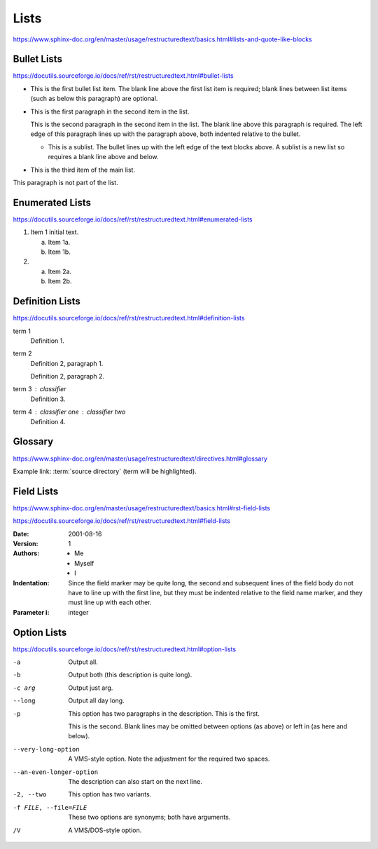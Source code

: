 Lists
=====

https://www.sphinx-doc.org/en/master/usage/restructuredtext/basics.html#lists-and-quote-like-blocks


Bullet Lists
------------

https://docutils.sourceforge.io/docs/ref/rst/restructuredtext.html#bullet-lists

- This is the first bullet list item.  The blank line above the
  first list item is required; blank lines between list items
  (such as below this paragraph) are optional.

- This is the first paragraph in the second item in the list.

  This is the second paragraph in the second item in the list.
  The blank line above this paragraph is required.  The left edge
  of this paragraph lines up with the paragraph above, both
  indented relative to the bullet.

  - This is a sublist.  The bullet lines up with the left edge of
    the text blocks above.  A sublist is a new list so requires a
    blank line above and below.

- This is the third item of the main list.

This paragraph is not part of the list.


Enumerated Lists
----------------

https://docutils.sourceforge.io/docs/ref/rst/restructuredtext.html#enumerated-lists

1. Item 1 initial text.

   a) Item 1a.
   b) Item 1b.

2. a) Item 2a.
   b) Item 2b.


Definition Lists
----------------

https://docutils.sourceforge.io/docs/ref/rst/restructuredtext.html#definition-lists

term 1
    Definition 1.

term 2
    Definition 2, paragraph 1.

    Definition 2, paragraph 2.

term 3 : classifier
    Definition 3.

term 4 : classifier one : classifier two
    Definition 4.


Glossary
--------

https://www.sphinx-doc.org/en/master/usage/restructuredtext/directives.html#glossary

Example link: :term:`source directory` (term will be highlighted).

.. glossary::

   environment
      A structure where information about all documents under the root is
      saved, and used for cross-referencing.  The environment is pickled
      after the parsing stage, so that successive runs only need to read
      and parse new and changed documents.

   source directory
      The directory which, including its subdirectories, contains all
      source files for one Sphinx project.

.. glossary::

   term 1
   term 2
      Definition of both terms.

.. glossary::

   term 3 : A
   term 4 : B
      Definition of both terms.


Field Lists
-----------

https://www.sphinx-doc.org/en/master/usage/restructuredtext/basics.html#rst-field-lists

https://docutils.sourceforge.io/docs/ref/rst/restructuredtext.html#field-lists

:Date: 2001-08-16
:Version: 1
:Authors: - Me
          - Myself
          - I
:Indentation: Since the field marker may be quite long, the second
   and subsequent lines of the field body do not have to line up
   with the first line, but they must be indented relative to the
   field name marker, and they must line up with each other.
:Parameter i: integer


Option Lists
------------

https://docutils.sourceforge.io/docs/ref/rst/restructuredtext.html#option-lists

-a         Output all.
-b         Output both (this description is
           quite long).
-c arg     Output just arg.
--long     Output all day long.

-p         This option has two paragraphs in the description.
           This is the first.

           This is the second.  Blank lines may be omitted between
           options (as above) or left in (as here and below).

--very-long-option  A VMS-style option.  Note the adjustment for
                    the required two spaces.

--an-even-longer-option
           The description can also start on the next line.

-2, --two  This option has two variants.

-f FILE, --file=FILE  These two options are synonyms; both have
                      arguments.

/V         A VMS/DOS-style option.
